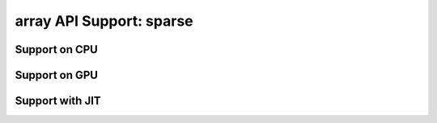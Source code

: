 array API Support: sparse
=========================

.. _array_api_support_sparse_cpu:

Support on CPU
--------------

.. array-api-support-per-function::
    :module: sparse
    :backend_type: cpu

.. _array_api_support_sparse_gpu:

Support on GPU
--------------

.. array-api-support-per-function::
    :module: sparse
    :backend_type: gpu

.. _array_api_support_sparse_jit:

Support with JIT
----------------

.. array-api-support-per-function::
    :module: sparse
    :backend_type: jit
